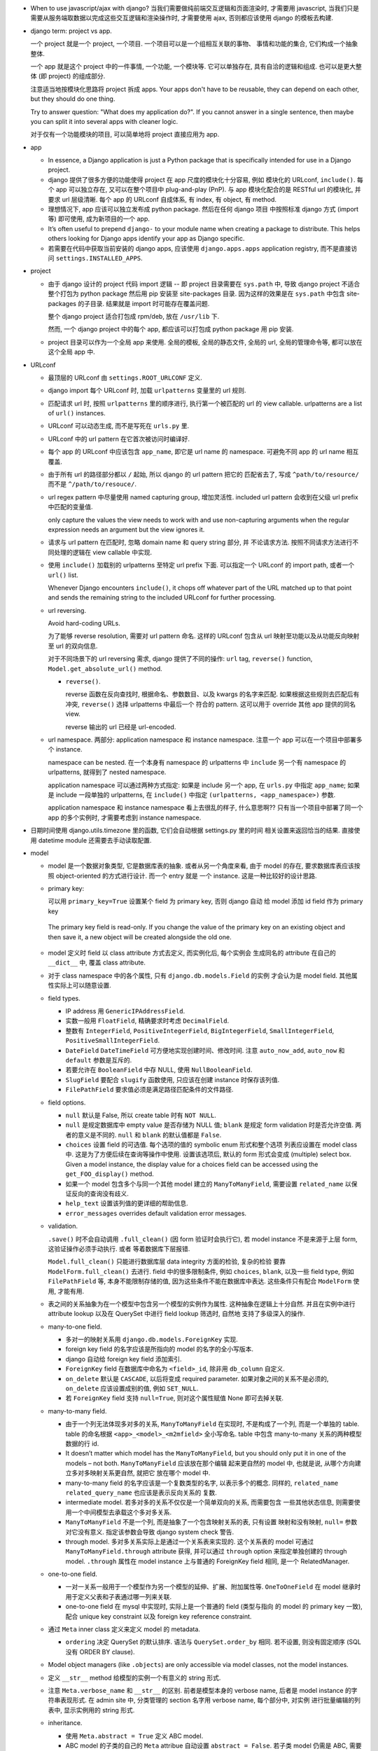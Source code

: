 - When to use javascript/ajax with django? 当我们需要做纯前端交互逻辑和页面渲染时,
  才需要用 javascript, 当我们只是需要从服务端取数据以完成这些交互逻辑和渲染操作时,
  才需要使用 ajax, 否则都应该使用 django 的模板去构建.

- django term: project vs app.

  一个 project 就是一个 project, 一个项目. 一个项目可以是一个组相互关联的事物、
  事情和功能的集合, 它们构成一个抽象整体.

  一个 app 就是这个 project 中的一件事情, 一个功能, 一个模块等. 它可以单独存在,
  具有自洽的逻辑和组成. 也可以是更大整体 (即 project) 的组成部分.

  注意适当地按模块化思路将 project 拆成 apps. Your apps don't have to be reusable,
  they can depend on each other, but they should do one thing.

  Try to answer question: "What does my application do?". If you cannot answer
  in a single sentence, then maybe you can split it into several apps with cleaner
  logic.

  对于仅有一个功能模块的项目, 可以简单地将 project 直接应用为 app.

- app

  * In essence, a Django application is just a Python package that is specifically
    intended for use in a Django project.

  * django 提供了很多方便的功能使得 project 在 app 尺度的模块化十分容易, 例如
    模块化的 URLconf, ``include()``. 每个 app 可以独立存在, 又可以在整个项目中
    plug-and-play (PnP). 与 app 模块化配合的是 RESTful url 的模块化, 并要求
    url 层级清晰. 每个 app 的 URLconf 自成体系, 有 index, 有 object, 有 method.

  * 理想情况下, app 应该可以独立发布成 python package. 然后在任何 django 项目
    中按照标准 django 方式 (import 等) 即可使用, 成为新项目的一个 app.

  * It’s often useful to prepend ``django-`` to your module name when creating
    a package to distribute. This helps others looking for Django apps identify
    your app as Django specific.

  * 若需要在代码中获取当前安装的 django apps, 应该使用 ``django.apps.apps``
    application registry, 而不是直接访问 ``settings.INSTALLED_APPS``.

- project

  * 由于 django 设计的 project 代码 import 逻辑 -- 即 project 目录需要在 ``sys.path``
    中, 导致 django project 不适合整个打包为 python package 然后用 pip 安装至
    site-packages 目录. 因为这样的效果是在 ``sys.path`` 中包含 site-packages 的子目录.
    结果就是 import 时可能存在覆盖问题.

    整个 django project 适合打包成 rpm/deb, 放在 ``/usr/lib`` 下.

    然而, 一个 django project 中的每个 app, 都应该可以打包成 python package 用 pip
    安装.

  * project 目录可以作为一个全局 app 来使用. 全局的模板, 全局的静态文件, 全局的 url,
    全局的管理命令等, 都可以放在这个全局 app 中.

- URLconf

  * 最顶层的 URLconf 由 ``settings.ROOT_URLCONF`` 定义.

  * django import 每个 URLconf 时, 加载 ``urlpatterns`` 变量里的 url 规则.

  * 匹配请求 url 时, 按照 ``urlpatterns`` 里的顺序进行, 执行第一个被匹配的
    url 的 view callable. urlpatterns are a list of ``url()`` instances.

  * URLconf 可以动态生成, 而不是写死在 ``urls.py`` 里.

  * URLconf 中的 url pattern 在它首次被访问时编译好.

  * 每个 app 的 URLconf 中应该包含 ``app_name``, 即它是 url name 的 namespace.
    可避免不同 app 的 url name 相互覆盖.

  * 由于所有 url 的路径部分都以 ``/`` 起始, 所以 django 的 url pattern 把它的
    匹配省去了, 写成 ``^path/to/resource/`` 而不是 ``^/path/to/resouce/``.

  * url regex pattern 中尽量使用 named capturing group, 增加灵活性.
    included url pattern 会收到在父级 url prefix 中匹配的变量值.

    only capture the values the view needs to work with and use non-capturing
    arguments when the regular expression needs an argument but the view
    ignores it.

  * 请求与 url pattern 在匹配时, 忽略 domain name 和 query string 部分, 并
    不论请求方法. 按照不同请求方法进行不同处理的逻辑在 view callable 中实现.

  * 使用 ``include()`` 加载别的 urlpatterns 至特定 url prefix 下面.
    可以指定一个 URLconf 的 import path, 或者一个 ``url()`` list.

    Whenever Django encounters ``include()``, it chops off whatever part of
    the URL matched up to that point and sends the remaining string to the
    included URLconf for further processing.

  * url reversing.

    Avoid hard-coding URLs.

    为了能够 reverse resolution, 需要对 url pattern 命名. 这样的 URLconf 包含从
    url 映射至功能以及从功能反向映射至 url 的双向信息.

    对于不同场景下的 url reversing 需求, django 提供了不同的操作:
    ``url`` tag, ``reverse()`` function, ``Model.get_absolute_url()`` method.

    - ``reverse()``.

      reverse 函数在反向查找时, 根据命名、参数数目、以及 kwargs 的名字来匹配.
      如果根据这些规则去匹配后有冲突, ``reverse()`` 选择 urlpatterns 中最后一个
      符合的 pattern. 这可以用于 override 其他 app 提供的同名 view.

      reverse 输出的 url 已经是 url-encoded.

  * url namespace. 两部分: application namespace 和 instance namespace.
    注意一个 app 可以在一个项目中部署多个 instance.

    namespace can be nested. 在一个本身有 namespace 的 urlpatterns 中 ``include``
    另一个有 namespace 的 urlpatterns, 就得到了 nested namespace.

    application namespace 可以通过两种方式指定: 如果是 include 另一个 app,
    在 ``urls.py`` 中指定 ``app_name``; 如果是 include 一段单独的 urlpatterns,
    在 ``include()`` 中指定 ``(urlpatterns, <app_namespace>)`` 参数.

    application namespace 和 instance namespace 看上去很乱的样子, 什么意思啊??
    只有当一个项目中部署了同一个 app 的多个实例时, 才需要考虑到 instance namespace.

- 日期时间使用 django.utils.timezone 里的函数, 它们会自动根据 settings.py 里的时间
  相关设置来返回恰当的结果. 直接使用 datetime module 还需要去手动读取配置.

- model

  * model 是一个数据对象类型, 它是数据库表的抽象. 或者从另一个角度来看, 由于 model
    的存在, 要求数据库表应该按照 object-oriented 的方式进行设计. 而一个 entry 就是
    一个 instance. 这是一种比较好的设计思路.

  * primary key:

    可以用 ``primary_key=True`` 设置某个 field 为 primary key, 否则 django 自动
    给 model 添加 id field 作为 primary key

    .. code:: python
      id = models.AutoField(primary_key=True)

   The primary key field is read-only. If you change the value of the primary key
   on an existing object and then save it, a new object will be created alongside
   the old one.

  * model 定义时 field 以 class attribute 方式去定义, 而实例化后, 每个实例会
    生成同名的 attribute 在自己的 ``__dict__`` 中, 覆盖 class attribute.

  * 对于 class namespace 中的各个属性, 只有 ``django.db.models.Field`` 的实例
    才会认为是 model field. 其他属性实际上可以随意设置.

  * field types.

    - IP address 用 ``GenericIPAddressField``.

    - 实数一般用 ``FloatField``, 精确要求时考虑 ``DecimalField``.

    - 整数有 ``IntegerField``, ``PositiveIntegerField``, ``BigIntegerField``,
      ``SmallIntegerField``, ``PositiveSmallIntegerField``.

    - ``DateField`` ``DateTimeField`` 可方便地实现创建时间、修改时间. 注意
      ``auto_now_add``, ``auto_now`` 和 ``default`` 参数是互斥的.

    - 若要允许在 ``BooleanField`` 中存 NULL, 使用 ``NullBooleanField``.

    - ``SlugField`` 要配合 ``slugify`` 函数使用, 只应该在创建 instance 时保存该列值.

    - ``FilePathField`` 要求值必须是满足路径匹配条件的文件路径.

  * field options.

    - ``null`` 默认是 False, 所以 create table 时有 ``NOT NULL``.

    - ``null`` 是规定数据库中 empty value 是否存储为 NULL 值;
      ``blank`` 是规定 form validation 时是否允许空值.
      两者的意义是不同的.
      ``null`` 和 ``blank`` 的默认值都是 ``False``.

    - ``choices`` 设置 field 的可选值. 每个选项的值的 symbolic enum 形式和整个选项
      列表应设置在 model class 中. 这是为了方便后续在查询等操作中使用. 设置该选项后,
      默认的 form 形式会变成 (multiple) select box. Given a model instance, the
      display value for a choices field can be accessed using the
      ``get_FOO_display()`` method.

    - 如果一个 model 包含多个与同一个其他 model 建立的 ``ManyToManyField``, 需要设置
      ``related_name`` 以保证反向的查询没有歧义.

    - ``help_text`` 设置该列值的更详细的帮助信息.

    - ``error_messages`` overrides default validation error messages.

  * validation.

    ``.save()`` 时不会自动调用 ``.full_clean()`` (因 form 验证时会执行它),
    若 model instance 不是来源于上层 form, 这验证操作必须手动执行. 或者
    等着数据库下层报错.

    ``Model.full_clean()`` 只能进行数据库层 data integrity 方面的检验, 复杂的检验
    要靠 ``ModelForm.full_clean()`` 去进行.
    field 中的很多限制条件, 例如 ``choices``, ``blank``, 以及一些 field type, 例如
    ``FilePathField`` 等, 本身不能限制存储的值, 因为这些条件不能在数据库中表达.
    这些条件只有配合 ``ModelForm`` 使用, 才能有用.

  * 表之间的关系抽象为在一个模型中包含另一个模型的实例作为属性. 这种抽象在逻辑上十分自然.
    并且在实例中进行 attribute lookup 以及在 QuerySet 中进行 field lookup 筛选时, 自然地
    支持了多级深入的操作.

  * many-to-one field.

    - 多对一的映射关系用 ``django.db.models.ForeignKey`` 实现.

    - foreign key field 的名字应该是所指向的 model 的名字的全小写版本.

    - django 自动给 foreign key field 添加索引.

    - ``ForeignKey`` field 在数据库中命名为 ``<field>_id``, 除非用 ``db_column``
      自定义.

    - ``on_delete`` 默认是 ``CASCADE``, 以后将变成 required parameter.
      如果对象之间的关系不是必须的, ``on_delete`` 应该设置成别的值, 例如 ``SET_NULL``.

    - 若 ``ForeignKey`` field 支持 ``null=True``, 则对这个属性赋值 None 即可去掉关联.

  * many-to-many field.

    - 由于一个列无法体现多对多的关系, ``ManyToManyField`` 在实现时, 不是构成了一个列,
      而是一个单独的 table. table 的命名根据 ``<app>_<model>_<m2mfield>`` 全小写命名.
      table 中包含 many-to-many 关系的两种模型数据的行 id.

    - It doesn’t matter which model has the ``ManyToManyField``, but you should only
      put it in one of the models – not both. ``ManyToManyField`` 应该放在那个编辑
      起来更自然的 model 中, 也就是说, 从哪个方向建立多对多映射关系更自然, 就把它
      放在哪个 model 中.

    - many-to-many field 的名字应该是一个复数类型的名字, 以表示多个的概念.
      同样的, ``related_name`` ``related_query_name`` 也应该是表示反向关系的
      复数.

    - intermediate model. 若多对多的关系不仅仅是一个简单双向的关系, 而需要包含
      一些其他状态信息, 则需要使用一个中间模型去承载这个多对多关系.

    - ``ManyToManyField`` 不是一个列, 而是抽象了一个包含映射关系的表, 只有设置
      映射和没有映射, ``null=`` 参数对它没有意义. 指定该参数会导致 django
      system check 警告.

    - through model. 多对多关系实际上是通过一个关系表来实现的. 这个关系表的 model
      可通过 ``ManyToManyField.through`` attribute 获得, 并可以通过 ``through``
      option 来指定单独创建的 through model.
      ``.through`` 属性在 model instance 上与普通的 ForeignKey field 相同, 是一个
      RelatedManager.

  * one-to-one field.

    - 一对一关系一般用于一个模型作为另一个模型的延伸、扩展、附加属性等.
      ``OneToOneField`` 在 model 继承时用于定义父表和子表通过哪一列来关联.

    - one-to-one field 在 mysql 中实现时, 实际上是一个普通的 field (类型与指向
      的 model 的 primary key 一致), 配合 unique key constraint 以及 foreign key
      reference constraint.

  * 通过 ``Meta`` inner class 定义来定义 model 的 metadata.

    - ``ordering`` 决定 QuerySet 的默认排序. 语法与 ``QuerySet.order_by`` 相同.
      若不设置, 则没有固定顺序 (SQL 没有 ORDER BY clause).

  * Model object managers (like ``.objects``) are only accessible via model classes,
    not the model instances.

  * 定义 ``__str__`` method 给模型的实例一个有意义的 string 形式.

  * 注意 ``Meta.verbose_name`` 和 ``__str__`` 的区别. 前者是模型本身的 verbose name,
    后者是 model instance 的字符串表现形式.
    在 admin site 中, 分类管理的 section 名字用 verbose name, 每个部分中, 对实例
    进行批量编辑的列表中, 显示实例用的 string 形式.

  * inheritance.

    - 使用 ``Meta.abstract = True`` 定义 ABC model.

    - ABC model 的子类的自己的 ``Meta`` attribue 自动设置 ``abstract = False``.
      若子类 model 仍需是 ABC, 需要再设置.

    - 仔细想想, 非 ABC model 在继承时, 子类 model 表中只保存那些扩展的信息, 继承的
      信息都保留在父类表中. 这个设计实际上才是合理的. 因为子类的实例也是父类的实例,
      我们可以从子类实例中抽出纯父类实例那部分 (例如通过 ``super``). 我们把这种继承
      和实例化的思路应用在 ORM 上, 就得到了父类 model 的数据集显然是应该包含子类
      model 的数据集的 (抽出公有部分). 所以子类表只存扩展字段即可, 通过 one-to-one
      field 与存在父类表中的基础数据对应, 两部分数据构成一个完整的子类实例.

    - proxy model 不修改 model, 而是修改对 model 数据的操作. 因此 model 和它的
      proxy model 共享所有数据集. The whole point of proxy objects is that code
      relying on the original Person will use those and your own code can use
      the extensions you included (that no other code is relying on anyway).

    - multiple inheritance. The main use-case where this is useful is for “mix-in”
      classes: adding a particular extra field or method to every class that inherits
      the mix-in.

    - 若 model 继承时不是继承的 ABC model, 而是实体 model, 则子类的 field 不能
      和父类的 field 重名, 即 field attribute can not be overrided. 这与一般的
      python 类不同. 这是因为 model instance 实际上是数据库表 entry 的抽象,
      如果重名, 在获取属性即列值时就存在歧义和令人困惑之处.
      对于 ABC model 的继承, 可以覆盖列名. 因为 ABC model 并没有实际的表去关联,
      没有歧义.

  * unmanaged model.

    - If you are mirroring an existing model or database table and don’t want all
      the original database table columns, use ``Meta.managed=False``. That option
      is normally useful for modeling database views and tables not under the
      control of Django.

  * 如果一个 app 中的 model 太多, 可以进一步模块化. 将 models 扩展成一个 subpackage.
    注意在 models package 的 init 文件中引入所有子模块中定义的 model.

- CRUD

  * ``.save()``, ``.filter()``, slicing, 等等任何的抽象操作, 都是最终要映射为
    SQL statement 的.

  * 对于 model class 在实例化时, Django doesn’t hit the database until you
    explicitly call ``save()``.

  * ``INSERT`` 和 ``UPDATE`` 都是用 ``.save()`` 实现.

  * 对实例中 ``ForeignKey`` ``OneToOneField`` 等指向单一 model 实例的 field 赋值时
    使用相应 model 的 instance 即可.
    实例中的 ``ManyToManyField`` 实际上是一个 Manager object, 需要用 ``.add()`` 给
    这个集合中增加关联关系. ``.add()`` 接受一次传入多个对象, 建立多个映射.

  * Manager and QuerySet

    - 每个 model 都有一个 ``Manager`` instance, 用于进行 table-level operations.
      ``Manager`` instance is  accessible only via model class, rather than from
      model instances, to enforce a separation between “table-level” operations and
      “record-level” operations.

    - 获取对象的各个方法在 ``Manager`` 和 ``QuerySet`` 中都有 (在 QuerySet 中定义,
      expose to Manager 中), 且可以串联在一起. ``.delete()`` 是唯一的 QuerySet 有
      但 Manager 的没有的方法 (为了避免误删全部).

      * attributes & methods.

        - ``ordered``, QuerySet 是否有排序.

        - ``.all()``

        - ``.filter()``

        - ``.exclude()``

        - ``.get()``

        - ``.distinct()``, 相当于 ``SELECT DISTINCT`` statement.

        - ``.order_by()``, ``-<field>`` 表示逆序, ``?`` 表示随机, 可使用 field
          lookup 指定 related model fields. 若指定的 field 是 relation field,
          使用相关 model 的默认排序, 如果没有默认排序, 使用 pk. 若希望生成的
          SQL 完全避免排序 (甚至避免 model 默认排序), 使用无参 ``.order_by()``.
          若要排序的是 reverse FK, many-to-many 类关系, 注意涉及到 JOIN, 原来的
          一行可能排序后变成多行.

          chained ``.order_by`` 只有最后一个有用.

          在 django 生成的 SQL 中, order_by 指定的 field 会出现在后端执行的
          ``SELECT`` 语句中. (注意这是 django 的限制, 不是 SQL ``ORDER BY`` 的限制.)
          但仅用于排序, 不一定会返回在 QuerySet 中. 这导致 ``.distinct()``
          可能无法正常工作, 因为 fields 中包含额外的列.

        - ``.values()`` 给出的 QuerySet 每个元素为 field-value mapping dict, 方便
          遍历.

          可通过 positional args 指定要返回的 fields/field lookup.

          通过 kwargs 传递聚合参数给 ``.annotate``. 这可用于对返回的 dict 中增加计算项.

          注意 ``.values()`` 返回的仍是 QuerySet, 可以继续 chain 下去.

          对于 FK field, 返回的 dict 中 key 是 ``<field>_id``.

          对于 many-to-many field 若没有明确在参数中指定, 则不返回, 这是因为需要 JOIN,
          导致 QuerySet 中的结果重复. 同理, 若明确指定 reverse FK, 也导致结果集重复.

        - ``.values_list()`` 给出的 QuerySet 每个元素为 fields tuple.

          positional args 指定的 fields 可以包含 query expression, 这样在返回的
          fields tuple 中包含计算项.

        - 多值关系中可能造成结果重复:

          values() and values_list() are both intended as optimizations for a
          specific use case: retrieving a subset of data without the overhead
          of creating a model instance. This metaphor falls apart when dealing
          with many-to-many and other multivalued relations (such as the
          one-to-many relation of a reverse foreign key) because the “one row,
          one object” assumption doesn’t hold.

    - Field lookups. 各种过滤和获取的方法的参数语法, 对应到 SQL ``WHERE`` clause.
      Syntax: ``<field>[__<field>...][__<lookuptype>]=value``.
      若省略 lookuptype, 默认是 ``exact``.
      常用 lookuptypes: ``exact``, ``iexact``, ``contains``, ``icontains``,
      ``startswith``, ``endswith``, ``istartswith``, ``iendswith``.

      * 对 foreign key field 指定条件, 可以用以下方式进行判断: 1. FK 列 与 FK object
        实例进行比较; 2. FK 列 与 FK 值进行比较; 3. 使用 ``<FK>_id`` 虚拟的列
        和 FK 值进行比较.

      * 对于表达关系的列, 可以从多至一的方向深入被指向的模型进行筛选, 这抽象了各种
        SQL ``JOIN``.

      * 这种过滤可以反向进行, 即从一至多的方向进行筛选. 注意这与属性访问时得到
        RelatedManager 虽然语法相通, 但意义不同. 这里是通过对 related model 的行
        指定筛选条件, 来筛选 main object.
        若 ForeignKey field 没有设置 ``related_name``, 在反向 lookup 语法时, 指定
        related model 的全小写作为 reverse lookup 的起点; 若设置了 ``related_name``,
        则使用该名字作为 reverse lookup 起点. 在此之后再指定 related model 中的
        field 和条件.

      * 对于每个查询方法, 传入的所有 positional and keyword arguments (Q objects +
        field lookup syntax) 代表的条件都会 ``AND`` 在一起.
        但注意对于 ``.exclude()``, 这种与关系不太好理解.

      * ``.filter()`` 中同时指定多个条件时, 是在筛选所有这些条件都满足的实例, 这相当于
        ``WHERE condition1 AND condition2``.

        当 ``.filter()`` 是对所指向的关系 (即 JOIN 表) 进行查询时, 注意
        ``.filter(fk_obj__field1..., fk_obj__field2...)`` 以及
        ``.filter(fk_obj__field1...).filter(fk_obj__field2...)`` 两个的区别.
        前者是两个条件对 JOIN 表中一行同时满足; 后者是先 JOIN 一次筛出符合
        条件的, 再 JOIN 一次筛出符合另一个条件的, 相当于 subquery 嵌套.

      * ``.exclude()`` 中同时指定多个条件时, 是在排除满足其中任一个条件的实例, 即筛选
        所有这些条件都不满足的实例, 这相当于 ``WHERE NOT condition1 AND NOT condition2``.

      * django 提供了一个特殊的 ``pk`` field 名称, 用来代指当前 model 的 pk field,
        它可以像实际的 pk field 一样去写任何 field lookup 语法.

      * 对于字符串比较的各种 lookuptype, 基本上都转换成了 ``LIKE`` 类语句. 在这些
        语句语法中, 由 SQL metachar ``%`` 和 ``_`` 概念. 在 django 层, 若输入这两个
        字符, 将自动在 SQL 层进行转义, 保证 django 的抽象与底层 SQL 实现无关.

    - 使用 extended indexing and slicing syntax 来进行 ``LIMIT`` ``OFFSET`` 之类的
      操作. 注意 negative index 是不允许的. 如果是单个的 index, 就返回 QuerySet
      中的单个结果, 如果是 slice, 就返回一个 QuerySet. 一般情况下返回的 QuerySet
      仍然是 lazy 的, 但若 slice syntax 中有步长参数, 则会计算 QuerySet, 访问数据库.

    - 在过滤方法串联中, 每次返回的 ``QuerySet`` 都是相互独立的, 各自可以单独使用,
      不会相互影响.

    - QuerySets are lazy. 在不得不访问数据库之前, 所有的过滤筛选等操作都是在内存
      中进行的, 而不去执行底层的 SQL 语句.

    - QuerySet cache. The first time a QuerySet is evaluated – and, hence,
      a database query happens – Django saves the query results in the QuerySet’s
      cache and returns the results that have been explicitly requested. Subsequent
      evaluations of the QuerySet reuse the cached results.

      当取一个 QuerySet 的部分数据时 (通过 extended indexing syntax, 即转换成
      ``OFFSET`` ``LIMIT``), 若本身有 cache, 则直接返回结果, 否则只访问数据库
      进行所需部分数据的查询和返回, 并不进行 cache. 这里的抽象逻辑是, slicing
      和 indexing 这些操作是在一个完整的 QuerySet 上进行的部分截取. 而 cache
      是属于 QuerySet 的, 若有则应该包含它代表的所有数据.

      注意 ``bool(queryset)`` 会计算整个 ``queryset``, 从而填入 cache. 然而
      ``print()`` ``repr()`` 只计算整个 QuerySet 的一个 slice, 因此不会填入
      cache.

      若模型包含 ``ForeignKey`` ``OneToOneField`` field 时, QuerySet 在取实例时
      相当于只将 FK_id 取回来, 而不会自动 JOIN 表查询取到关联的对象数据. 这是
      为了避免不必要的 overhead. 当用户明确要访问 FK object 这个属性时, 才再次
      访问数据库将数据填入 cache, 返回真实的关联对象. 之后再访问该属性时不再
      访问数据库.

    - 同一个 model 的实例之间进行比较时, 比较的是 primary key. 不同 model 的实例
      之间总是不相等的. 但是大小关系没有确定结果. (why not TypeError?)

    - query expressions.

      * ``F()`` expression 在 CRUD 操作中代表一个列的值 (F for Field) 的 symbolic
        form. django 不会去访问数据库将值取出来, 与 F expression 进行的各种操作的
        结果是 ``CombinedExpression``, 仍然是保持 symbolic form. 当 ``.save()``
        ``.filter()`` 等访问数据的操作时, 这些 symoblic expression 转化为 SQL
        statement, 让数据库去执行所需操作. 全程不在 python 层进行数据的读写. 全部
        由数据库进行.

        这样的好处: 1. 效率更高, 因为没有读入内存和写回数据库的过程, 而是全部由数据库
        自身去操作. 只是生成 SQL instruction 让数据库去执行. 2. 由于操作在数据库进程
        中而不是业务代码的 python 进程中执行, 可以避免 race condition.

        Django supports the use of ``+ - * / % **`` with F() objects, both with
        constants and with other F() objects. 也就是说 ``F`` 定义了对这些算符的
        overriding special methods.

        F objects 还支持一些 bit operations: ``.bitand()``, ``.bitor()``,
        ``.bitrightshift()``, ``.bitleftshift()``.

        注意在保存包含 F object 的 model instance 之后, 需要 ``.refresh_from_db()``,
        不然的话 instance 的属性仍然是 ``CombinedExpression``, 而不是真实的值.
        如果对这些实例再次 save, 将再次执行 combinedExpression 对应的数据库过程,
        从而进行了重复修改.

      * ``Q()`` expression 用于将查询条件模块化成一个个可任意组合的抽象单元.
        Q object 可以进行与、或、非操作 (``&`` ``|`` ``~``), 构成表达复杂逻辑
        的 Q object. 它最终在底层转化成恰当的 SQL 查询语句.

        ``.filter()`` ``.get()`` 等查询方法除了可以接受作为 kwargs 的 field lookup
        语法, 还支持传入多个作为 positional args 的 Q objects, 这些 Q object
        代表的条件会 ``AND`` 在一起. 这真是把 python 函数语法运用到极致了啊!!
        抽象得真好!!!

      * conditional expressions. ``Case()`` ``When()`` 封装了 ``CASE WHEN`` SQL
        语句.

        - ``When``. 条件通过 positional Q objects 或者 keyword field lookup syntax
          指定. 结果通过 ``then=`` 指定, 结果可以是一个 query expression.

        - ``Case``. 接受 positional ``When`` objects 作为 cases, 这些 When objects
          依次执行, 直到有一个为 True 为止, 返回的结果是相应的 When 的 then.
          若没有一个 When 为真, 则返回 ``default=`` 值或 None.

    - delete.

      * 删除时会返回删除的总对象数目和每个类型删除的对象数目. 这么做的一个
        重要原因是模型或表之间有设置了级联删除的.所以很可能一个删除操作一下子级联
        删除了很多不同表中的条目.

      * model instance 和 QuerySet 都有 delete method.

    - update. QuerySet ``.update()`` 中以 kwargs 形式写入要更新的列和值.
      many-to-many field 无法这样更新.

      ``.update()`` 更新操作是批量进行、立即生效的. 它不会使用 model 的 ``.save()``
      method (否则就不是批量执行了), 而是直接生成批量执行的 SQL. 因此各种 model
      层的封装特性, 例如 custom save, auto_now, pre_save/post_save signal 等
      都不会生效.

    - related objects. 一对多、多对多关系中, 正向的 manager object (如果有) 是属性名,
      逆向的 manager object 默认是 ``<lower_model>_set``, 可通过 ``related_name``
      自定义. 在一对一的关系中, 正反向都是对称直接访问的.

      如果用户在查询某模型时, 已知会访问到关联的 FK 对象, 可使用 ``select_related()``
      来强制进行 JOIN 操作, 一次把所有 FK 对象数据取回来, 这样更高效. 避免获取各个
      FK object 时再单独访问数据库. To avoid the much larger result set that would
      result from joining across a ‘many’ relationship, ``select_related`` is limited
      to single-valued relationships - foreign key and one-to-one.

      ``RelatedManager`` 的一些方法: ``add()``, ``create()``, ``remove()``,
      ``clear()``, ``set()``. 这些操作都是立即在数据库生效的.

- aggregation.

  * 两种聚合方式: ``QuerySet.aggregate()``, ``QuerySet.annotate``.

  * ``QuerySet.aggregate()``: 给整个 QuerySet 生成各种聚合值.

    - 需要执行的聚合操作通过 positional args 或 keyword args 来指定.
      返回聚合结果 dict. key 是聚合项, value 是聚合值. key 自动根据
      field name 和聚合操作名生成; 或者通过 keyword 参数指定.

    - 由于返回一个 dict, 所以 ``.aggregate`` 要作为 QuerySet chain 的最后操作.

  * ``QuerySet.annotate()``: 给 QuerySet 里的每个元素生成聚合值. 这不仅仅
    可用于 ``GROUP BY`` 聚合, 还可用于对每行返回所需的运算结果, 即 annotate
    的一般含义.

    - annotate 语法与 aggregate 相同, 但是每个聚合值是 attach 到各个
      元素上的, 成为元素的 attribute.

    - 由于结果成为了 attributes, 返回的仍是一个 QuerySet, 因此可以继续
      operation chain.

    - 使用 annotate 进行多项聚合时必须要谨慎, 很可能结果不对, 并且必要时检查
      生成的 raw sql statements. 多项聚合结果可能错误的原因是 django 简单
      地将多项聚合条件涉及的所有表 join 在一起, 然后再算聚合值.

  * aggregation functions.

    - 各聚合函数的参数是列, 并可使用 field lookup syntax 去指定任意 related table
      field.

    - QuerySet 为空时, 除了 Count 之外所有 aggregate function 都返回 None,
      Count 返回 0.

    - 所有 aggregate function 接受一个 positional arg 作为要聚合的对象, 这可以是
      field lookup syntax 也可以是 query expression.

    - 所有 aggregate function 接受一个 ``output_field`` kwarg, 指定输出列的类型.

    - ``Count()`` 有 ``distinct`` 参数, 对应于 ``COUNT(DISTINCT <colname>)``.

    - ``Avg``

    - ``MAX``

    - ``MIN``

    - ``StdDev``

    - ``Variance``

    - ``Sum``

- view

  * view 这个概念没有什么很好的意义. 应该说, 从一定程度上, HTTP 的请求可以看作是
    对整个 app 的不同视角 (view), 但这种说法有些牵强. 总之, views 就是对 url
    请求的 server 端实现.

  * 每个 view 都必须返回 ``HttpResponse`` instance 或者 raise some exception. 任何其他
    结果 django 都认为是有问题的.

  * 常用的非 200 响应有单独定义的 ``HttpResponse`` 子类.
    ``Http404`` 是一个单独定义的 exception, 为方便使用. django catch 这个异常,
    返回 ``templates/404.html`` 页面.

  * trick: 给 view callable 设置默认参数可以做到让多个 url 指向一个 view callable.

    .. code:: python
      urlpatterns = [
          url(r'^blog/$', views.page),
          url(r'^blog/page(?P<num>[0-9]+)/$', views.page),
      ]
      # View
      def page(request, num="1"):
          pass

  * error handling view. 对于一个请求, 当 urlpatterns 中没有匹配到时, 或者在处理过程中
    抛异常时, django 会返回一个 error-handling view. 在 URLconf 中可以自定义各个常用
    error code 对应的 response view. 例如 ``handler400``, ``handler403``,
    ``handler404``, ``handler500``.

  * class-based views 相对于 function-based views 的一些好处

    - Organization of code related to specific HTTP methods (GET, POST, etc.) can
      be addressed by separate methods instead of conditional branching.

    - Object oriented techniques such as mixins (multiple inheritance) can be used
      to factor code into reusable components.

  * Class-based views have an ``as_view()`` class method which returns a function that
    can be called when a request arrives for a URL matching the associated pattern.
    The function creates an instance of the class and calls its ``dispatch()`` method.
    ``dispatch`` looks at the request to determine whether it is a GET, POST, etc, and
    relays the request to a matching method if one is defined, or raises
    ``HttpResponseNotAllowed`` if not.

  * view 在 render template 时, 提供的 context 可通过 ``get_context_data()`` method
    自定义.

  * ``model`` attribute 定义这个 view 是操作在什么 model 上的.
    Specifying ``model = SomeModel`` is really just shorthand for saying
    ``queryset = SomeModel.objects.all()``. ``queryset`` 可以更准确地提取
    数据集. ``get_queryset()`` method 可以动态获取数据集.

  * ``DetailView`` 可以通过 override ``get_object()`` method 来自定义对象获取过程.

  * Form. The default implementation for ``form_valid()`` simply redirects to
    the ``success_url``.

- template

  * django 支持同时配置多个模板 backend engine. 包含 django 自己的模板语言和 jinja2.
    ``get_template`` 等操作遍历所有后端找到并返回第一个模板.

- django template system & language

  * components:
    engine, template, template language, context, context processor, loader.
    体会 django 是如何将用变量填充模板这件事模块化成一个个环节和组件对象的.

  * template namespace. 每个 app 下可以有 ``templates/`` 目录, 不同 app 的 templates
    目录在一个 namespace 中, 因此会相互覆盖. 所以需要再创建 ``templates/<app>`` 子目录.

  * 为了结构清晰, 应该把不同 app 的模板放在各自目录下的 ``templates/<app>/`` 下面.

  * template 中 object 的 ``.`` operator 的查找顺序:
    dict key, object attribute, list index.
    若 attribute 是一个 callable, it'll be called with no argument.
    django 不允许 callable 输入变量, 是为了避免对可以执行函数这个功能滥用.
    数据应该在 view 中计算完成再传入 template 进行渲染, 而不是在 template
    中才计算.

    This lookup order can cause some unexpected behavior with objects that override
    dictionary lookup. 例如重定义了 ``__getitem__``, 导致没有 key 时没有 raise
    KeyError, 从而轮不到 attribute lookup.

    若最终没有找到, fallback 至 template backend 的 ``string_if_invalid`` option 值,
    默认是空字符串.

  * 在 template 中使用 symbolic url, 即使用 url 的名字, 而不写死 url 路径在模板中.
    这样可以降低 template 和 URLconf 之间的耦合. 在重构 url 结构时, 不需要修改模板
    文件.

  * 模板的搜索顺序:

    - ``DIRS`` in ``settings.py``.

    - 若 ``APP_DIRS == True``, 每个 app 目录下的 ``templates/`` 目录.

  * template context. 模板在被 render 时, 处在一定的 context 中.
    默认包含 ``object_list``, 即从数据库取到的对象列表. ``object_list``
    还有一个更有意义的名字, 由 model class name 转换而成 (``CamelCase -> camel_case``).

  * 将可重用的 template 模块化, 并用 ``include`` tag 加载它.

  * ``django.shortcuts.render()`` 调用 ``django.template.loader.render_to_string()``
    渲染模板成 string 然后加载至 HttpResponse.

  * 模板有三类语法元素, 变量替换 ``{{ var|filter }}``, tag 执行 ``{% tag var1 var2 %}``,
    注释 ``{# comment #}`` (只能单行, 不允许 newline).

  * filters.

    - ``default``

    - ``length``

    - ``filesizeformat``

    - ``safe``

    - ``escape``

  * tags.

    - ``extends``, 必须是模板中的第一个 tag.

    - ``block``, parent template 中定义的 blocks 越多越好. 这样增加了页面区域的
      模块化, child template 只需覆盖或扩展需要修改的 blocks.
      对于扩展而非覆盖整个 block, 可以用 ``block.super`` tag 引用父模板中的同名
      block 内容.

      使用 ``{% endblock <name> %}`` 增加可读性.

    - ``autoescape``

    - ``load``, 父模板加载的 custom tags/filters 若要在子模板中使用, 需要重新加载.

  * template inheritance.

    Template inheritance allows you to build a base “skeleton” template that
    contains all the common elements of your site and defines ``block``'s that
    child templates can override.

    Content within a ``{% block %}`` tag in a parent template is always used as
    a fallback.

    - common design.

      * ``base.html`` 包含网站基本框架结构、样式风格等.

      * ``base_<section>.html`` 包含各自功能部分的各异的基本框架结构、样式风格.

      * 每个功能部分的具体页面去实现所需功能.

  * escaping. django template 默认 escape output of every variable tag.
    disable auto escaping: 在变量级别上, 使用 ``safe`` filter; 在 block 级别上,
    使用 ``autoescape`` tag 来开启或关闭 auto escaping. ``autoescape`` tag
    的影响包含在 child template 中的同名 block.

    template 中的 string literal 没有被 escape, 而是原样包含在 html 中.

- request and response

  * ``HttpRequest``

    - attributes.

      * ``scheme``. http or https. 这里 https 指的不是说 django server 直接接受
        到的请求是 TLS 加密过的 http 流量, 而是说它通过上游服务器 (例如 nginx)
        设置的特定 header 的值判断出这个请求走的 https 协议. 这个加密的请求在
        上游服务器解密后以 plain http 的形式传递给 django server.

      * ``body``. raw request body as bytes string.

      * ``path``. url full path.

      * ``method``. 如果不用 class-based view, 而是用一般的 view function, 则需要
        在函数中区别 method 来进行不同的逻辑:

        .. code:: python
          if request.method == "GET":
              pass
          elif request.method == "POST":
              pass

      * ``encoding``. request body 的 encoding, 即 ``Content-Type`` header 的
        ``charset`` 参数.

      * ``content_type``, ``content_params``.

      * ``GET``. 以 QueryDict 形式保存所有 query string 参数. 不是只有 GET 请求才有.

      * ``POST``. 以 QueryDict 形式保存的 form data, 即通过设置 Content-Type 为
        ``application/x-www-form-urlencoded`` 和 ``multipart/form-data`` 时 POST
        的 body, 但并不包含文件上传部分.

      * ``COOKIES``.

      * ``FILES``. MultiValueDict of ``UploadedFile`` instances.

      * ``META``. 包含所有 request headers 以及基本上当前 server 的全部环境变量.
        header fields 的名字遵从 WSGI environ 格式要求.

      * ``resolver_match``. 回溯这个请求匹配到的 url, view function, 参数, app 等信息.

      * ``session``. 当前 session. set by ``SessionMiddleware``.

      * ``user``. 当前用户. set by ``AuthenticationMiddleware``.

    - methods.

      * ``.get_host()``, 获取请求的服务端 FQDN/IP, 根据 ``X-Forwarded-Host`` 或者
        ``HOST`` request header. 这隐含了对 ``ALLOWED_HOSTS`` 的检查和限制.

      * ``.get_port()``.

      * ``.get_full_path()`` 路径包含 query string.

      * ``.build_absolute_uri(...)`` 包含 scheme, FQDN 等部分的完整 URI.

      * ``.is_secure()``, True if https scheme.

      * ``.is_ajax()``, True if ``X-Requested-With: XMLHttpRequest`` present.
        用于在一些情况下检查跨域 ajax request.

      * file object methods.

    - HttpRequest object is file-like object, 但是只读的, 支持 file object 相关的
      读操作.

  * ``QueryDict`` 是 django 对 query string 以及 form data 中存在一个 key 对应
    多个值的情况的 dict 的封装. 它是 dict 的子类. 常见的 dict 操作只获取某个
    key 对应的最后一个值. 若要获取整个 list, 使用 list 类方法.

  * ``HttpResponse``

    - constructor 可传入 byte string, 或者 iterator, 作为初始相应 body.
      无论哪种, 以及之后的 write 操作来 append, 所有相应都全部载入内存
      再提交至底层. 若要避免这种方式, 例如处理大文件, 使用 ``StreamingHttpResponse``
      或子类.

    - HttpResponse is file-like object, 注意是 write-only stream, not readable,
      not seekable.

    - 支持 mapping protocol (dict-like interface), 对 headers 进行操作.
      header keys are case-insensitive.

    - attributes.

      * ``content``. bytestring of response body.

      * ``charset``. charset of response ``Content-Type``.

      * ``status_code``.

      * ``reason_phrase``. 根据 status_code 给出的 reason, 除非明确设置.

      * ``streaming``, False.

      * ``closed``.

    - methods.

      * ``.set_cookie()``

      * ``.delete_cookie()``, 本质是设置一个 max_age=0, expires 在过去时间的
        cookie, 传给浏览器从而删除 cookie.

      * ``.getvalue()``

      * mapping protocol methods.

      * file object methods.

  * HttpResponse subclasses.

    - HttpResponseRedirect (302 -- Found)

    - HttpResponsePermanentRedirect (301 -- Moved Permanently)

    - HttpResponseNotModified (304 -- Not Modified)

    - HttpResponseBadRequest (400 -- Bad Request)

    - HttpResponseNotFound (404 -- Not Found)

    - HttpResponseForbidden (403 -- Forbidden)

    - HttpResponseNotAllowed (405 -- Method Not Allowed)

    - HttpResponseGone (410 -- Gone)

    - HttpResponseServerError (500 -- Internal Server Error)

  * ``JsonResponse`` 可以方便地生成 json response. 它使用 ``DjangoJSONEncoder``.
    若要返回 json array, 必须设置 ``safe=False``.

  * ``StreamingHttpResponse``

    - 用于传输很大的 response body.

    - 需要用 iterator 来初始化, 这个 iterator 最好不加载所有内容至内存.

    - attributes.

      * ``streaming_content``

      * ``streaming``, True.

  * ``FileResponse``
    FileResponse expects a file open in binary mode.

- static file

  * static file namespace 与 template namespace 机制类似.

  * 使用 ``static`` template tag 来自动根据 ``STATIC_URL`` 生成 static file 的 url,
    不要把静态文件的 url 写死在 html 里. 这样, 真正的 url 会根据
    ``STATICFILES_STORAGE`` 的机制去生成, 这样只需要设置 ``StaticFilesStorage`` 或
    某个 CDN 的 storage 实现, 就可以轻易切换所有 url 的指向, 真正做到了单一变量没有重复.

  * 静态文件的放置:

    - app-specific 的静态文件要放在 ``<app>/static/<app>/<filename>``.
      这样一个 app 的静态文件和它的代码在一起, 模块化更好.

    - 全局的静态文件可以选择两种放置方法:

      * 放在全局的 ``STATICFILES_DIRS`` 中, 例如 ``$BASE_DIR/static``.

      * 放在项目 app 中.

  * serve static files.

    - 在开发时, 使用 builtin server 即可 serve 各个 app 下的静态文件.

    - 在项目部署时, 执行 ``collectstatic`` 将静态文件集合在一起放在 ``STATIC_ROOT``,
      使用 nginx 来高效地 serve 静态文件.

- test

  * model 层的 test 的测试点是测试 model 的正确性、合理性;
    view 层的 test (配合 urlconf) 测试的是操作是否符合预期.
    因此前者手动操作数据库, 而后者模仿 useragent 用 client.

  * 每个 test method 执行结束后数据库状态都会被重置.

- 全局性质的 (属于整个 project 而不属于某个 app 的) templates 和 static files 应该放在
  ``$BASE_DIR/<project-name>/{templates,static}``.

- admin site

  * If the builtin admin site doesn't suit your need, just rewrite it yourself.

  * admin site app 是 ``django.contrib.admin``, 它依赖于 ``django.contrib.auth``,
    ``django.contrib.contenttypes``, ``django.contrib.messages``,
    ``django.contrib.sessions``.

  * When you put 'django.contrib.admin' in your INSTALLED_APPS setting, Django
    automatically looks for an admin module in each application and imports it.

  * 整个 project 使用同一个 ``AdminSite`` instance, 它或者是默认的
    ``django.contrib.admin.sites.site`` instance, 或者是在项目中某全局处实例化的.
    将这个 instance 的 urls 加入 project's URLconf.

  * 对一个 app 的 admin site 的自定义在 ``admin.py`` 中进行.

  * 用 ``AdminSite.register()`` method 将需要在 admin site 中进行编辑的 models
    包含在 admin site 中. 可以创建 ``ModelAdmin`` 子类来自定义展示方式. 此时,
    还可以使用 ``admin.register`` decorator 进行注册.

  * model 里各个 field 的名字和类型直接影响它们在 admin.site 的显示和交互方式.

  * ModelAdmin.

    - ``actions``.

      * ``ModelAdmin.actions`` list 控制批量编辑操作. list 元素可以是
        操作函数/方法的名字字符串或 callable 本身.
        ``.short_description`` attribute 定义它在 action list 中显示的操作名.
        设置 ``actions = None`` 可禁用所有批量操作.

      * ``ModelAdmin.get_actions()`` 可以在 per-request 级别上控制允许的
        action list.

      * ``AdminSite.add_action()`` 给 admin site 的所有对象的 action list
        添加操作.

      * ``AdminSite.disable_action()`` 禁用全局操作.

    - ``date_hierarchy`` 添加一个按照日期进行条目筛选的组件.

    - ``fields``, ``fieldsets``, ``exclude`` 定义哪些列显示, 哪些不显示.

      对于 ``fields``, 若要多列显示在一行, 将这些列放在一个 tuple 中:
      ``(('a', 'b'), 'c')``.

      对于 ``fieldsets``, 格式为 a sequence of ``(name, field_options)``.
      field options 中, ``fields`` key 的值与 ``ModelAdmin.fields`` 一致;
      ``classes`` key 的值是一系列 css classes; ``description`` 是对 fieldset
      的描述.

      If neither ``fields`` nor ``fieldsets`` options are present, Django will default
      to displaying each field that isn’t an ``AutoField`` and has ``editable=True``,
      in a single fieldset, in the same order as the fields are defined in the model.

    - ManyToManyField 在 admin 界面上默认显示为 ``<select multiple>``, 当选项太多
      时多选很不方便, ``filter_horizontal`` ``filter_vertical`` 提供了方便的多选
      交互方式.

    - ``form`` 属性自定义要使用的 ``ModelForm`` 子类. ``get_form()`` method 是最终
      获取 form class 的 entry point. 所以我们可以直接使用另一个 form 类, 或者在
      获取 form 时再根据情况进行自定义.

    - ``inline`` 定义一系列 inline 编辑的 models. 它们是 ``InlineModelAdmin`` 的子类.

    - ``list_display`` 定义要在批量编辑列表中显示的列. 它的值可以是 model 的列, 也可以
      是给出动态值的 callable (可以给 callable 列设置 header). 不设置这个属性时,
      编辑列表显示一列, 其值为 ``str(instance)``.

      Usually, elements of ``list_display`` that aren’t actual database fields can’t
      be used in sorting (because Django does all the sorting at the database level).

      The field names in list_display will also appear as CSS classes in the
      HTML output, in the form of ``column-<field_name>`` on each <th> element.
      This can be used to set column widths in a CSS file for example.

      注意 list_display 不能是 related object 的列, 但能通过 callable 来解决这个问题.
      此时注意给 callable 附上恰当的 ``short_description`` 和 ``admin_order_field``.

    - ``list_display_links`` 设置哪些列可以进入详情.

    - ``list_editable`` 设置在批量编辑页面中可以直接 inline 编辑的列.

    - ``list_filter`` 控制右侧边栏 filter widget, 这里提供了很多修改方式.

    - ``ordering`` 控制 change list 的排序. 默认使用 model 本身的默认排序方式.

    - 存在多个选项的列, 例如 ``choices``, ``ForeignKey`` 可以通过 ``radio_fields``
      设置为 radio button.

    - ``raw_id_fields`` 是另一种进行 select 的界面.

    - ``readonly_fields`` 应该是 readonly 的啊, 为啥不管用呢?

    - ``search_fields`` 设置一些可以搜索的列 (包含 related field lookup), 此时
      change list 上面有搜索框.

    - 很多配置项可以设置 AdminSite 级别的全局值, ModelAdmin 级别的 model 局部值,
      值, callable 列级别的独立值.

    - 各种操作的页面模板可以通过相应属性设置为自定义的模板.

- settings

  * NEVER deploy a site into production with ``DEBUG`` turned on.

  * In debug mode, ``ALLOWED_HOSTS == []`` 时, 只允许一些本地 ``HOST`` header,
    localhost, 127.0.0.1, ::1.

  * ``UST_TZ`` determines whether datetime objects are naive.

- django-admin

  * ``./manage.py shell`` 会在启动解释器后设置一些项目相关项; 若想不用这个命令行
    但初始化同样的项目配置, 可以这样:

      .. code:: python

        os.environ['DJANGO_SETTINGS_MODULE'] = "<project>.settings"
        import django; django.setup()

  * ``makemigrations --dry-run`` 可用来检查当前记录的数据库结构 (通过
    migration files 来体现) 是否和 models 里的模型代码保持一致.


- migration

  * You should think of migrations as a version control system for your
    database schema. ``makemigrations`` is responsible for packaging up
    your model changes into individual migration files - analogous to
    commits - and ``migrate`` is responsible for applying those to your
    database.

    Make changes to your models - say, add a field and remove a model -
    and then run ``makemigrations``. Your models will be scanned and
    compared to the versions currently contained in your migration files,
    and then a new set of migrations will be written out.

    Once the migration is applied correctly to test database, commit the
    migration and the models change to your version control system as a
    single commit.

  * 旧版本 django 中生成的 migration files 保证能在新版 django 中使用.
    也就是说, migration system 是向后兼容的.

  * 所有 string literal 统一使用 unicode string 或 bytestring. 这不仅是一般
    的 py2py3 统一性要求. 在 django 中, 若要 app 同时兼容 py2py3. 必须这样做.
    因为, py2 默认 bytestring, 这样应用在数据库中的是 bytes, 同样的代码在 py3
    下运行时, 由于 django 看见都是 unicode string, 而数据库中是 bytes, 这样
    要再生成一个 migration 去修改现有数据库结构至支持 unicode string.

  * ``manage.py migrate`` 除了可以 apply migration 之外还可以指定将某个 app 的
    数据库状态确定在某个 migration 上面, 若当前状态已经新于指定的状态, 则
    unapply necessary migrations.

  * django 生成的 migrations 需要仔细检查, 对于复杂的数据库修改, 不能保证不出错,
    必要时需要手动修改甚至手动创建 migrations.

  * ``makemigrations`` 和 ``migrate`` 操作一般不要限制 ``app_label``, 要对所有 apps
    同时进行. 因为 model 之间经常是相互依赖的. 如果只对某个 model 更新数据库状态
    可能 break dependency.
    在特殊情况下, 要限制 migration file 修改在某个 app 中, 此时采用 app label.

  * migration definition.

    - 每个 migration 必须是名为 ``Migration`` 的 class, 且为
      ``django.db.migrations.Migration`` 的子类. 其中包含 ``dependencies``
      ``operations`` 等属性.

    - 每个 migration operation 是 ``Operation`` class 的 (子类的) 实例.

  * data migration.

    - data migration 必须手写, 涉及 ``RunPython`` operation.

  * database operation and state operation.

  * How to move model between apps, without losing any data?
    possibly with foreign key constraints?
    possibly with many-to-many field constraints?
    possibly with one-to-one field constraints?

    目前 django 没有提供直接可用的方式去做 model 跨 app 的迁移. 基本解决思路是
    两种:

    1. 不动数据, 想办法通过修改表结构、重命名等方式将 django 的状态和数据库的结构
       修改至预期的状态.
       根据要迁移的 model 的复杂程度, 这种方式实现时的复杂程度各有不同. 若没有
       foreign key, 则还比较简单. 若有 foreign key 则复杂一些, 若有 many-to-many
       field, 会非常复杂 (目前我尚未梳理清晰解决办法).

       参考:
       基本方案: https://stackoverflow.com/a/26472482/1602266
       要移动的 model 有 foreign key field: https://stackoverflow.com/a/29622570/1602266
       有 foreign key 指向要移动的 model: https://stackoverflow.com/a/30613732/1602266
       要移动的 model 有 many-to-many field: 没有现成答案, 我觉得需要首先将
       many-to-many field 转换成 through model, 然后迁移 through model.

    2. 创建新数据库结构, 迁移数据, 删除旧数据库结构.
       这种方式相比上述方式简单很多. 非常适合数据量不大的情况 (也许 10K~100K).
       只需手写 data migration 逻辑, 用 ``RunPython`` 执行即可, 注意要设置正确
       的 migration 依赖顺序. 按照先创建新的, 迁移, 再删除旧的, 这个顺序创建
       migration. 第一个和最后一个 migration 都可以通过修改 models 来自动生成.

  * squash migration 十分有用. 可以用来将过多的 migration 历史合并成一个等价的
    初始版本.

    These files are marked to say they replace the previously-squashed migrations,
    so they can coexist with the old migration files, and Django will intelligently
    switch between them depending where you are in the history. If you’re still
    part-way through the set of migrations that you squashed, it will keep using
    them until it hits the end and then switch to the squashed history, while new
    installs will just use the new squashed migration and skip all the old ones.

    The recommended process is to squash, keeping the old files, commit and
    release, wait until all systems are upgraded with the new release, and
    then remove the old files, commit and do a second release.
    只有当所有项目的实例都已经更新到 squashed migration 的结束点之后时, 才能
    删除它替代的那些原始文件.

    最终, 使用 squashed migration file 替代一系列原始文件的方法是:

    - Deleting all the migration files it replaces.

    - Updating all migrations that depend on the deleted migrations to depend
      on the squashed migration instead.

    - Removing the ``replaces`` attribute in the Migration class of the squashed
      migration.

    当数据库结构之间的关系非常复杂时, 慎用 squash migration. 最好检查 squash
    的结果是否符合当前 models 结构.

- session

- form

  * ``django.forms.Form`` 是 form handling 的核心. A ``Form`` class describes
    a form and determines how it works and appears.

  * A form’s fields are themselves classes; they manage form data, perform
    validation and clean form data when a form is submitted.

  * A form field is represented to a user in the browser as an HTML “widget” -
    a piece of user interface machinery. Each field type has an appropriate
    default ``Widget`` class.

  * So when we handle a model instance in a view, we typically retrieve it
    from the database. When we’re dealing with a form we typically instantiate
    it in the view.

  * When we instantiate a form, we can opt to leave it empty or pre-populate it.

  * 使用同一个 view 和同一个 url 去获取 form 和处理 form data.
    基本逻辑: GET 和 POST with invalid data 时返回 form 本身, 并且由于已经有数据,
    可以在 render 时对错误进行相应提示; POST with valid data 时处理数据返回结果.

  * ``Form`` class.

    - ``Model`` 类属性 maps to 数据库列; ``Form`` 类属性 maps to HTML input 元素.

    - 每个 Form field 不仅负责对数据进行验证, 还负责对数据进行 clean, normalizing
      it to a consistent format.

    - form field types.

      * ``FilePathField``

      * ``ModelChoiceField`` 的参数是待选的 QuerySet.

      * ``ModelMultipleChoiceField`` 的参数是待选的 QuerySet.

      * ``CharField``

    - form field options.

      * ``label`` 定义 ``<label>`` tag 内容.

      * ``max_length`` 定义 ``<input>`` 最大长度, 并具有验证功能.

      * ``help_text`` 在 render 时放在 field 旁边.

      * ``error_messages`` overrides default field validation errors.

    - form methods.

      * ``is_valid()`` method 验证 form data 是否合法并清理数据设置 ``cleaned_data``.
        在背后, 它调用所有 fields 的验证和数据清理逻辑.

    - render form.

      * 考虑到要和各种前端框架的 element 结构层级、样式定义结合, 直接把整个 form
        或者 field 输出为 html 代码根本不实际, 输出太死板. 绝大部分时候还是需要
        仔细在 html 代码中定义好结构和样式, 只用模板变量填入必要的值.

      * ``str(form)`` 即获得 form instance 对应的 html 代码. 注意 rendered Form
        instance 不包含 ``<form>`` element wrapper 和 submit button.

      * ``form.non_field_errors`` 是全局错误.

      * 也可以 ``form.as_table`` ``form.as_p`` ``form.as_ul``.

      * render 后, 每个 input field 的 ``id`` attribute 是 ``id_<field-name>``.

      * ``form[<field-name>]`` 是各个 field 对应的 ``BoundField``.

    - unbound form: no data. when rendered, being empty or containing only
      default values.
      bound form: has data. can tell if data is valid, 若数据非法, 会生成
      相应的错误信息, 可填入模板, 返回给用户.
      ``is_bound`` 属性判断是否 bound.

  * ``BoundField`` class.

    - ``str(boundfield)`` 给出它的 input HTML element.

    - attributes & methods.
    ``.errors`` ``.id_for_label`` ``.label`` ``.label_tag()`` ``.value()``
    ``.html_name`` ``.help_text`` ``.is_hidden`` ``.field``

    ``.errors`` 的 string 形式是一个 ``<ul class="errorlist">`` element,
    但在 loop over 它的时候, 每个 error 只生成纯字符串.

  * csrf token. ``{% csrf_token %}`` 即可添加 form 级别的 CSRF token.
    When submitting a form via POST with CSRF protection enabled you must use
    the ``csrf_token`` template tag as in the preceding example.

  * ``ModelForm`` class.

    - ``ModelForm`` 是 ``Form`` 的一种, 它根据现成的 model 去生成 form.

    - 指定所使用的 ``Model``, 它会 build a form, along with the appropriate fields
      and their attributes, from a Model class. 省去手动写 field 的麻烦.

    - The generated Form class will have a form field for every model field
      specified, in the order specified in the fields attribute.

    - ``ModelForm.__init__`` 中若加入 ``instance=`` 参数, 则是将 form 与一个
      现存的 model instance 关联, 例如为了更新它的一些列. 这样, 在 validation
      时, 可能会修改传入的 model instance. 若验证失败, 传入的 model instance
      可能处于 inconsistent state, 不适合再次使用.

    - 选择需要包含在 form 中的 model fields.
      ``ModelForm`` 要求必须定义 ``Meta.fields`` 或 ``Meta.exclude``.

      It is strongly recommended that you explicitly set all fields that should
      be edited in the form using the ``fields`` attribute. Failure to do so can
      easily lead to security problems when a form unexpectedly allows a user to
      set certain fields, especially when new fields are added to a model.

      ``fields = '__all__'`` 自动包含所有列.

    - model field 和 form field 的对应.

      * ``TextField`` model field 默认的 form field 是 ``CharField``, 并设置 widget
        为 ``Textarea``.

      * ``ForeignKey`` model field 对应 ``ModelChoiceField``.

      * ``ManyToManyField`` model field 对应 ``ModelMultipleChoiceField``.

    - model option 和 form option 的对应.

      * ``blank=True`` 对应 ``required=False``.

      * ``verbose_name=`` 对应 ``label=``.

      * 若 model field 有 ``choices``, form field ``widget`` 默认是 ``Select``.

    - methods.

      * ``.save()``. ``.save()`` 可以直接保存新的 model instance 或更新现有的
        instance (若 constructor 有 ``instance`` 参数). 它会进行验证.
        它调用 ``Model.save()``.
        ``commit=False`` 时并不将数据存入数据库, 而是只返回 model instance.
        若 model 存在 ManyToManyField 需要修改或创建, ``commit=False`` 显然
        不会创建在 form 中选定的那些关联. 这样, 若手动执行 ``Model.save()``
        来保存实例的话, 之后需要使用 ``ModelForm.save_m2m()`` 单独保存选定
        的关联关系至数据库.

  * 很多对象 render 为 html 形式后会添加标识 id 和样式 class. 方便进行前端自定义.

  * form inheritance. ``Form`` 类继承时, 父类的列在先, 子类的列在后.
    对于多继承, 列的先后顺序根据各父类的远近关系按由远至近的顺序.
    这里的远近关系值的是在 MRO 中的顺序的逆序, 在 MRO 中越靠后越远.

- Export CSV.

  由于 HttpResponse 是 writable file-like object, 可以直接转递给 ``csv.writer``
  ``csv.DictWriter`` 作为 write target.
  若要传输很大的 csv 文件, 需要使用 StreamingHttpResponse. 这需要一些技巧.
  详见 django 文档.

- authentication.
  django auth module: ``django.contrib.auth``.

  * 创建用户. ``User.objects.create_user()`` 创建用户.
    ``./manage.py createsuperuser`` 或 ``User.objects.create_superuser()``
    创建超级管理员.

  * 修改密码: 通过 ``./manage.py changepassword`` 和 ``User.set_password()``
    来修改密码.

  * Authentication
   
    - ``authenticate()`` function 提供认证检验. 若认证成功返回 User object,
      否则 None. 注意它只做检验 (返回相符的 User instance), 不改变状态.

    - ``login()`` 在 ``authenticate()`` 的基础上, 改变认证状态, 并将认证相关信息
      保存在 session 中. 未 login 时, ``request.user`` 是 ``AnonymousUser``,
      login 后成为 ``User``. 两者的 ``is_authenticated`` attribute 的值分别是
      False/True, 可用于判断是否登录了.
      Note that any data set during the anonymous session is retained in the
      session after a user logs in.
      When a user logs in, the user’s ID and the backend that was used for
      authentication are saved in the user’s session. This allows the same
      authentication backend to fetch the user’s details on a future request

    - ``logout()`` 撤销认证状态和清空 session 信息.

  * Permission and Authorization

    - 当 ``django.contrib.auth`` app 存在时, 每个 app 的每个 model 都默认存在
      add, change, delete 三个权限.

    - 权限检查 ``User.has_perm(<app_label>."add|change|delete"_<model>)``

    - 一个用户或一个组可以有任意个权限 (many-to-many). 组具有的权限用户自动具有.

  * User 和 Group 是 many-to-many 的关系.

  * ``User``

    - fields

      * ``groups``.

      * ``user_permissions``.

    - attributes.

      * ``username``.

      * ``password``. 密码以 hash 形式存放, 符合密码存储的一般准则. 因此不该手动修改
        该属性值.

      * ``email``.

      * ``first_name``.

      * ``last_name``.

  * Permission

    - 创建 Permission object 需要配合合适的 ``ContentType``.

    - 可以通过 ``Model.Meta.permissions`` 来创建与 model 直接相关的自定义权限.

    - caching. ``ModelBackend`` 会在取到一个用户的权限信息后进行 cache. 若在
      一个 request-response cycle 中, 需要修改权限并立即进行验证, 最好从数据库
      重载这个用户. 若不是在一个请求中, 一般没事, 因每次 request object 都会
      初始化 User object (lazily).

  * Group
